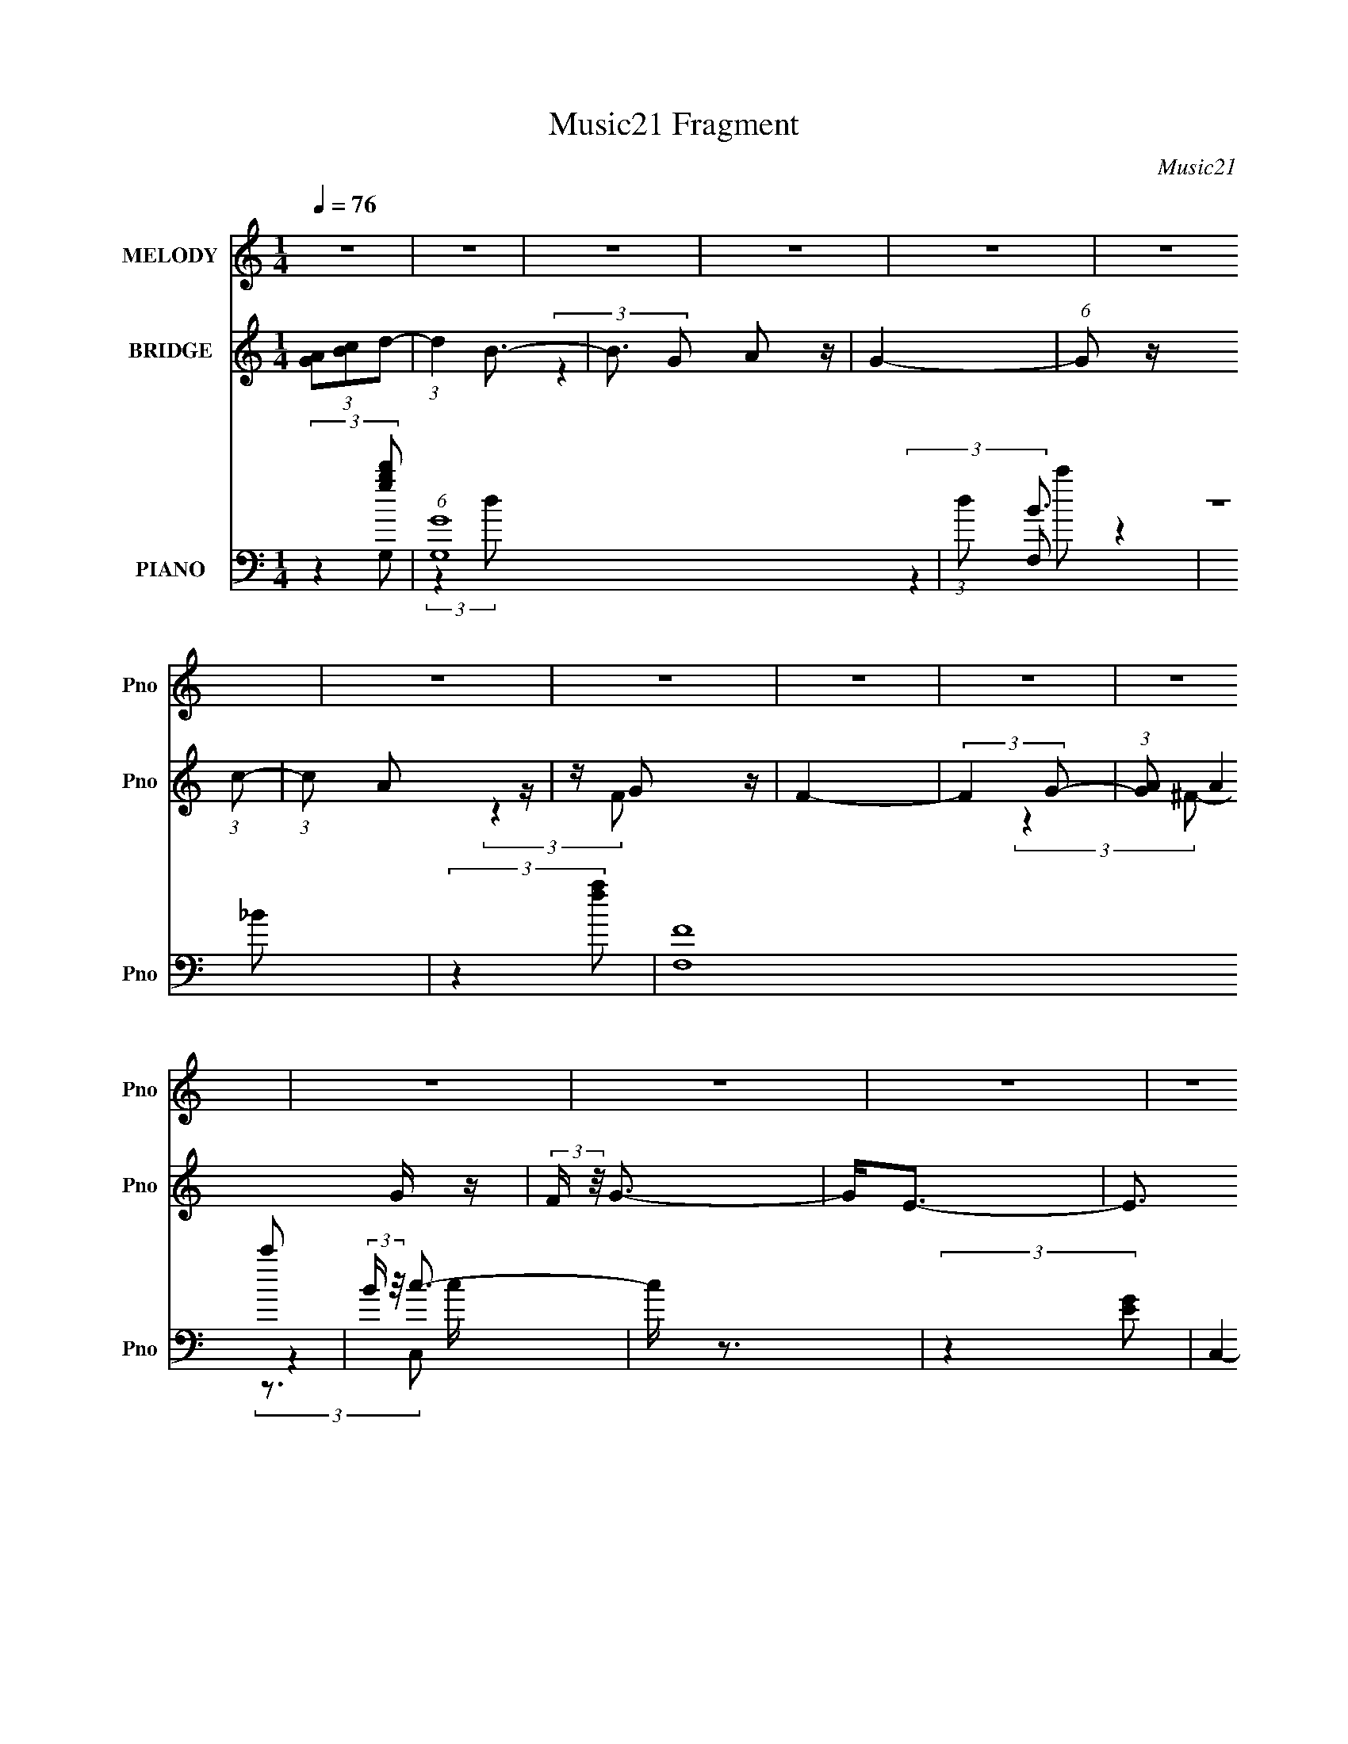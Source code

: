 X:1
T:Music21 Fragment
C:Music21
%%score ( 1 2 3 ) ( 4 5 ) ( 6 7 8 9 )
L:1/4
Q:1/4=76
M:1/4
I:linebreak $
K:C
V:1 treble nm="MELODY" snm="Pno"
L:1/16
V:2 treble 
V:3 treble 
V:4 treble nm="BRIDGE" snm="Pno"
V:5 treble 
V:6 bass nm="PIANO" snm="Pno"
L:1/16
V:7 bass 
L:1/8
V:8 bass 
V:9 bass 
V:1
 z4 | z4 | z4 | z4 | z4 | z4 | z4 | z4 | z4 | z4 | z4 | z4 | z4 | z4 | z4 | z4 | (3:2:2z4 G2- | %17
 (3:2:2G z/ A2 z | z B3- | B4- | BDD z | z GG z | z (3:2:2G4 z/ | (3:2:2E4 z2 | z DD z | z G2 z | %26
 (3:2:1G x/3 D2 z | (3:2:2A4 z2 | z DD z | (3:2:2c z/ B3 | z B2 z | A4- | (3:2:1[AD] D2/3<D2/3D z | %33
 (3:2:1G x/3 (3:2:2A4 z/ | (3:2:1B2 D3- | D2 z2 | z B,B, z | z ^F2 z | (3:2:1E x/3 ^F2 z | %39
 (3:2:2B,4 z2 | z B,B, z | z AG z | z GA z | (3:2:2A4 z2 | z ^FF z | z (3d2 z/ d2 | d z d z | %47
 (3:2:2B z/ A3- | A D2 z | (6:5:2G2 z/ A2- | A(3B2 z/ B2- | (3:2:2B4 z2 | z DD z | z (3G2 z/ G2- | %54
 (3:2:4G2 G2 z/ G2- | (3:2:2G z/ E3 | z DD z | z G2 z | (3G z/ D2 (3:2:2z/ D2- | (3:2:1D2 A3 | %60
 z DD z | z c2 z | c3 z | (3:2:2A4 z2 | DDD z | (3:2:2G2 z A2- | A B2 z | (3:2:2D4 z2 | B,B,B, z | %69
 (3:2:1G2 ^F2 z | z G2 z | (12:11:2B,4 z/ | z B,B, z | z AG z | (3:2:1A x/3 G(3:2:2A2 z | z4 | %76
 z ^FF z | z (3d2 z/ d2 | z dd z | (6:5:2B2 z/ A2- | A ^FF z | (6:5:2d2 z/ B z | z B2 z | %83
 (3:2:2B4 z2 | (3:2:2z4 e2- | (6:5:2e2 z/ B2 | z (3[BA]2 z/ B2- | G3 (3:2:1B z | z DD z | z GG z | %90
 z GG z | z E2 z | z DD z | z (3B2 z/ B2 | B2c z | (3:2:2d z/ A3- | A(3D2 z/ d2- | (6:5:2d2 z/ B2 | %98
 z B2 z | B4 | (3:2:2z4 e2- | (6:5:2e2 z/ B2 | z BA z | (3:2:1B2 G3 | z DD z | (3G2 z2 G2 | %106
 G z G z | (3:2:2G z/ E2 z | z DD z | z (3B2 z/ B2 | B2c z | (3:2:2d z/ A3- | (12:11:2A4 z/ | %113
 (3:2:2z4 B2- | (3:2:1B2 A2 z | (6:5:2B2 z/ G2- | G4- | G3 z | (3:2:2z4 G2- | (3:2:2G z/ A2 z | %120
 z B3- | B4- | BDD z | z (3G2 z/ G2 | G2<E2- | E3 z | z DD z | z G2 z | (3:2:1A x/3 D2 z | %129
 (3:2:2A4 z2 | z DD z | (3:2:2c z/ B3 | z B2 z | (3:2:2A4 z2 | DDD z | (3:2:2G z2 A2 | z B2 z | %137
 D4 | B,B,B, z | (3:2:1F x/3 E2 z | (3:2:2F z/ B,3- | B,3 z | z B,B, z | z (3A2 z/ A2 | AGB z | %145
 (3:2:2A4 z2 | z ^FF z | z (3d2 z/ d2 | d z d z | (3:2:2B z/ A3- | A D2 z | (6:5:2G2 z/ A2- | %152
 A(3B2 z/ B2- | (3:2:2B4 z2 | z DD z | z GG2 | GG2 z | (3:2:2E4 z2 | z DD z | z G2 z | %160
 (3:2:1G x/3 GD z | (3:2:2A4 z2 | z DD z | z B2 z | z c2 z | (3:2:2A4 z2 | DDD z | (3:2:2G2 z A2- | %168
 A B2 z | z4 | B,B,B, z | (3:2:1[G^F]2 ^F5/3 z | (3:2:1G2 B,3- | B,2 z2 | z B,B, z | z (3A2 z/ A2 | %176
 A2(3:2:2A2 z | z A2 z | z ^FF z | z (3d2 z/ d2 | z dd z | (6:5:2B2 z/ A2- | A D2 z | %183
 (6:5:2d2 z/ B z | z B2 z | (3:2:2A z/ B2 z | (3:2:2z4 e2- | (6:5:2e2 z/ B z | z BA z | %189
 (3:2:1B2 G2 z | z D2 z | z GG z | z GG z | z E2 z | z DD z | z BB z | (3:2:1[Be]2 e5/3 z | %197
 (3:2:2e z2 A2- | A(3D2 z/ d2- | (6:5:2d2 z/ B z | z (3[BA]2 z/ B2- | (3:2:2B4 z2 | (3:2:2z4 e2- | %203
 (6:5:2e2 z/ c2- | ccB z | (3:2:2c z/ A3- | A DD z | z (3G2 z/ ^F2 | G z G z | (3:2:2G z/ E2 z | %210
 z [DD][DD] z | z (3_B2 z/ B2 | _B z ^c z | (6:5:2d2 z/ A2- | (6:5:2A4 z | z4 | z4 | %217
 (3:2:2z4 [BB]2 | z A2 z | (12:11:2B4 A2- | (3:2:1A2 G3- | G4- | G z3 | z4 | z4 | z4 | z4 | z4 | %228
 z4 | z4 | z4 | z4 | z4 | z4 | z4 | z4 | (3:2:2z4 G2- | (3:2:2G z/ A2B- | B2<B2 | z4 | %240
 z (3D2 z/ G2- | (3:2:2G z/ G z G- | G2 (3:2:2z G2 | E2 z2 | z2 DD | (3G2 z2 G2- | %246
 (3:2:4G2 G2 z/ D2 | (3:2:1z2 A2 (3:2:1z | z4 | z DDc- | c2<B2- | B2 A2 (3:2:1z | D4- | D x D z | %254
 D (3:2:2G4 z/ | A2 z B- | B (3:2:2z/ D-D2- | (3:2:2D4 z2 | B,B,^F2 | ^F2G2- | G(3^F2 z/ B,2- | %261
 B,4 | (3:2:1z2 B, (3:2:1z A- | (3:2:2A/ z (3:2:2z/ A2(3:2:1G2 | A2 (3:2:2z A2- | (3:2:2A z/ A3- | %266
 A2 z ^F | ^F z d2 | d z2 d | z (3:2:2d4 z/ | (6:5:2B2 A4- | A4- | A4- | A4- | (3:2:2A2 z4 | %275
 z2 B2- | B4- | B2<A2 | G4- | G4- | G4- | G2 z2 |] %282
V:2
 x | x | x | x | x | x | x | x | x | x | x | x | x | x | x | x | x | (3:2:2z B/ | x | x | %20
 (3:2:2z G/ | x | (3:2:2z E/- | x | (3:2:2z G/ | (3:2:2z G/- | (3:2:2z A/- | x | (3:2:2z c/- | x | %30
 (3:2:2z A/- | x | (3:2:2z G/- | (3:2:2z B/- | x13/12 | x | (3:2:2z ^F/ | (3:2:2z E/- | %38
 (3:2:2z B,/- | x | (3:2:2z A/ | (3:2:2z A/ | (3:2:2z A/- | x | (3:2:2z d/ | x | (3:2:2z B/- | x | %48
 (3:2:2z G/- | x | x | x | (3:2:2z G/ | x | x13/12 | x | (3:2:2z G/ | (3:2:2z G/- | x | x13/12 | %60
 (3:2:2z c/ | (3:2:2z B/ | (3:2:2z A/- | x | (3:2:2z G/- | x | (3:2:2z D/- | x | (3:2:2z G/- | %69
 x13/12 | (3:2:2z B,/- | x | (3:2:2z A/ | (3:2:2z A/- | (3:2:2z A/ | x | (3:2:2z d/ | x | %78
 (3:2:2z B/- | x | (3:2:2z d/- | x | z/ A/ | x | x | x | x | x7/6 | (3:2:2z G/ | (3:2:2z G/ | %90
 (3:2:2z G/ | x | (3:2:2z B/ | x | (3:2:2z d/- | x | x | x | (3:2:2z A/ | x | x | x | (3:2:2z B/- | %103
 x13/12 | (3:2:2z G/ | x | (3:2:2z G/- | x | (3:2:2z B/ | x | (3:2:2z d/- | x | x | x | %114
 (3:2:2z B/- x/12 | x | x | x | x | (3:2:2z B/ | x | x | (3:2:2z G/ | x | x | x | (3:2:2z G/ | %127
 (3:2:2z A/- | (3:2:2z A/- | x | (3:2:2z c/- | x | (3:2:2z A/- | x | (3:2:2z G/- | x | %136
 (3:2:2z D/- | x | (3:2:2z ^F/- | (3:2:2z ^F/- | x | x | (3:2:2z A/ | x | (3:2:2z A/- | x | %146
 (3:2:2z d/ | x | (3:2:2z B/- | x | (3:2:2z G/- | x | x | x | (3:2:2z G/ | x | (3:2:2z E/- | x | %158
 (3:2:2z G/ | (3:2:2z G/- | (3:2:2z A/- | x | (3:2:2z c/ | x | (3:2:2z A/- | x | (3:2:2z G/- | x | %168
 (3:2:2z B/ | x | (3:2:2z G/- | (3:2:2z G/- | x13/12 | x | (3:2:2z A/ | x | (3:2:2z A/ | x | %178
 (3:2:2z d/ | x | (3:2:2z B/- | x | (3:2:2z d/- | x | (3:2:2z A/- | x | x | x | (3:2:2z B/- | %189
 x13/12 | (3:2:2z G/ | (3:2:2z G/ | (3:2:2z ^F/ | x | (3:2:2z B/ | (3:2:2z B/- | (3:2:2z _e/- | x | %198
 x | x | x | x | x | x | (3:2:2z c/- | x | (3:2:2z G/ | x | (3:2:2z G/- | x | (3:2:2z _B/ | x | %212
 (3:2:2z d/- | x | x | x | x | x | (3:2:2z B/- | x5/4 | x13/12 | x | x | x | x | x | x | x | x | %229
 x | x | x | x | x | x | x | x | x | x | x | x | x | x | x | x | x | x13/12 | x | x | x | x | %251
 z3/4 D/4- x/6 | x | (3:2:2z D/ | z3/4 A/4- | x | x | x | x | x | x | x | z/ B,/4 z/4 | x | %264
 (3z/ G/ z/ | x | x | x | x | z3/4 B/4- | x13/12 | x | x | x | x | x | x | x | x | x | x | x |] %282
V:3
 x | x | x | x | x | x | x | x | x | x | x | x | x | x | x | x | x | x | x | x | x | x | x | x | %24
 x | x | x | x | x | x | x | x | x | x | x13/12 | x | x | x | x | x | x | x | x | x | x | x | x | %47
 x | x | x | x | x | x | x | x13/12 | x | x | x | x | x13/12 | x | x | x | x | x | x | x | x | x | %69
 x13/12 | x | x | x | x | x | x | x | x | x | x | x | x | (3:2:2z B/- | x | x | x | x | x7/6 | x | %89
 x | x | x | x | x | x | x | x | x | x | x | x | x | x | x13/12 | x | x | x | x | x | x | x | x | %112
 x | x | x13/12 | x | x | x | x | x | x | x | x | x | x | x | x | x | x | x | x | x | x | x | x | %135
 x | x | x | x | x | x | x | x | x | x | x | x | x | x | x | x | x | x | x | x | x | x | x | x | %159
 x | x | x | x | x | x | x | x | x | x | x | x | x | x13/12 | x | x | x | x | x | x | x | x | x | %182
 x | x | x | x | x | x | x | x13/12 | x | x | x | x | x | x | x | x | x | x | x | x | x | x | x | %205
 x | x | x | x | x | x | x | x | x | x | x | x | x | x | x5/4 | x13/12 | x | x | x | x | x | x | %227
 x | x | x | x | x | x | x | x | x | x | x | x | x | x | x | x | x | x | x | x13/12 | x | x | x | %250
 x | x7/6 | x | x | x | x | x | x | x | x | x | x | x | x | x | x | x | x | x | x | x13/12 | x | %272
 x | x | x | x | x | x | x | x | x | x |] %282
V:4
 (3[GA]/[Bc]/d/- | (3:2:1d B3/4- | B3/4 A/ z/4 | G- | (6:5:1G/ z/4 (3:2:1c/- | (3:2:1c/ A/ z/4 | %6
 z/4 G/ z/4 | F- | (3:2:2F G/- | (3:2:1[GA]/ A/6G/4 z/4 | (3:2:2F/4 z/8 G3/4- | G/<E/- | %12
 E3/4 (3:2:1_E/- | (3:2:2E F/- | (3:2:2F G/- | (12:11:2G c/- | (3:2:2c B/- | B- | B- | %19
 (3:2:2B/4 z/ z/ | z | z | z | z | z | z | z | z | z | z | z | z | z | z | z | z | (3:2:2z G/- | %37
 (3:2:1G/ ^F/ z/4 | (3:2:1[E^F]/ ^F5/12 z/4 | D- | (6:5:2D/ z | z | z | z | z | z | z | z | z | z | %50
 z | z | z | z | z | z | z | z | z | z | z | z | (3:2:2z c/- | (3:2:1c/ B/ z/4 | %64
 (3:2:1[Gc]/ c5/12 z/4 | B- | (3:2:2B z/ | z | z | (3:2:2z g/- | (3:2:1g/ ^f/ z/4 | (3:2:2d B/- | %72
 (3:2:2B A/- | A- | (6:5:2A/ z | z | z | z | z | z | (3:2:2z g/- | g- | (3:2:2g/4 z/8 ^f3/4- | %83
 (12:7:2f z/8 (3:2:1g/- | (6:5:1g/ z/4 (3:2:1g/- | g- | (3:2:2g/4 z/8 ^f3/4- | f/4 (6:5:2z/ g/- | %88
 (6:5:1g/ z/4 (3:2:1g/- | (3:2:2g z/ | z/4 ^f3/4- | (12:7:2f z/8 (3:2:1e/- | (3:2:2e _e/- | e | %94
 z/4 e3/4- | e/4 (6:5:2z/ ^f/- | (3:2:2f g/- | g- | (3:2:2g/4 z/8 ^f3/4- | (12:7:2f z/8 (3:2:1g/- | %100
 (3:2:2g g/- | g- | (3:2:2g/4 z/8 ^f3/4- | f3/4 (3:2:1g/- | (3:2:2g g/- | g- | %106
 (3:2:2g/4 z/8 ^f3/4- | (12:7:2f z/8 (3:2:1e/- | (3:2:2e _e/- | e- | (3:2:2e/4 z/ (3:2:2z/4 d/- | %111
 d- | d- | d- | (3:2:2d z/ | z | z | z | z | z | z | z | z | z | z | z | z | z | z | z | %130
 (3:2:2z c''/- | (3:2:2c''/4 z/8 b'3/4- | b'/4a'/ z/4 | (12:11:2d' z/8 | z | z | z | z | %138
 (3:2:2z g'/- | (3:2:1g'/ ^f'3/4- | f'/4e'/ z/4 | d'- | (6:5:2d'/ z | z | z | z | z | z | z | z | %150
 z | z | z | z | z | z | z | z | z | z | z | z | z | z | z | z | z | z | z | z | (3:2:2z g'/- | %171
 (3:2:2g'/4 z/8 ^f'/ z/4 | (3:2:1e'/ b3/4 | z | z | z | z | z | z | z | z | z | (3:2:2z g/- | g- | %184
 (3:2:2g/4 z/8 ^f3/4- | (12:7:2f z/8 (3:2:1g/- | (6:5:1g/ z/4 (3:2:1g/- | g- | %188
 (3:2:2g/4 z/8 ^f3/4- | f/4 (6:5:2z/ g/- | (6:5:1g/ z/4 (3:2:1g/- | (3:2:2g z/ | z/4 ^f3/4- | %193
 (12:7:2f z/8 (3:2:1e/- | (3:2:2e _e/- | e | z/4 e3/4- | e/4 (6:5:2z/ ^f/- | (3:2:2f g/- | g- | %200
 (3:2:2g/4 z/8 ^f3/4- | (12:7:2f z/8 (3:2:1g/- | (3:2:2g g/- | g- | g- | (3:2:2g a/- | %206
 (3:2:2a g/- | g- | g- | g- | (6:5:1g/ z/4 (3:2:1_b/- | b- | (3:2:2b a/- | a- | (3:2:2a [A,E]/- | %215
 (3:2:1[A,E] e- | (12:11:1[eA,B,] x/12 | B,/<A,/- | A,/ (3:2:2z/4 g/- | g- | %220
 (3:2:2g/4 z/ (3:2:2z/4 g/ | ^f/4g/4a/4 z/4 | ^f/4e/4d/4 z/4 | c' | z/4 b/ z/4 | a- | %226
 (3:2:2a/4 z/ (3:2:2z/4 ^f/- | f- | (3:2:2f b/- | b- | b- | b- | (3:2:2b/ z |] %233
V:5
 x | x17/12 | (3:2:2z G/- x/ | x | x | x13/12 | (3:2:2z F/- | x | x | (3:2:2z ^F/- | x | x | %12
 x13/12 | x | x | x5/4 | x | x | x | x | x | x | x | x | x | x | x | x | x | x | x | x | x | x | %34
 x | x | x | (3:2:2z E/- x/12 | (3:2:2z D/- | x | x | x | x | x | x | x | x | x | x | x | x | x | %52
 x | x | x | x | x | x | x | x | x | x | x | (3:2:2z G/- x/12 | (3:2:2z B/- | x | x | x | x | x | %70
 (3:2:2z d/- x/12 | x | x | x | x | x | x | x | x | x | x | x | x | x | x | x | x | x | x | x | x | %91
 x | x | x | x | x | x | x | x | x | x | x | x | x13/12 | x | x | x | x | x | x | x | x | x | x | %114
 x | x | x | x | x | x | x | x | x | x | x | x | x | x | x | x | x | x | (3:2:2z d'/- | x | x | x | %136
 x | x | x | x13/12 | (3:2:2z d'/- | x | x | x | x | x | x | x | x | x | x | x | x | x | x | x | %156
 x | x | x | x | x | x | x | x | x | x | x | x | x | x | x | (3:2:2z e'/- | x13/12 | x | x | x | %176
 x | x | x | x | x | x | x | x | x | x | x | x | x | x | x | x | x | x | x | x | x | x | x | x | %200
 x | x | x | x | x | x | x | x | x | x | x | x | x | x | (3:2:2z e/- | x5/3 | (3:2:2z C/ | x | x | %219
 x | x | (3:2:2z g/ | (3:2:2z c'/- | x | (3:2:2z a/- | x | x | x | x | x | x | x | x |] %233
V:6
 (3:2:2z4 [gbd']2 | (6:5:1[G,G]16 | (3:2:1d2 B3 | z4 | (3:2:2z4 [fa]2 | (6:5:2[F,F]16 c'2 | %6
 (3:2:2B z/ c3- | c z3 | (3:2:2z4 [EG]2 | C,4- c4- (3:2:1^F2- | C,4- (3:2:2c/ F2 G3- | %11
 C,4- (12:7:1G4 E3 | (6:5:1C,2 z (3:2:1[C,G,]2- | (6:5:1[C,G,C-_E-]16 | [CE]4- G4- | [CE]4- G4- | %16
 (3[CE]2 G4 z/ (3:2:2G,,- G,,- | [G,,D,-]12 | [D,B,]8 (12:11:1G,4 | D2 G4- | G (6:5:2z2 C,,2- | %21
 (48:35:1[C,,A,]16 | B,4- | (3:2:2B, z2 z2 | (3:2:2z4 G,,2- | G,,4- A,2 | %26
 (3:2:1[G,,D,]2 [D,B,]5/3 (3:2:1B,3/2 | [D,,A,,-]4 (6:5:1A,2 | A,, (3[D,A,] [A,DF]3 [DF] | %29
 (12:11:1[A,,E,]4 (3:2:1z/ | (3:2:1[CEA,-]4 A,4/3- | [A,A,,-]2 [A,,-D,,]2 (24:17:1D,,88/17 | %32
 [A,,D,]2 (3[DD][DF] F3 | (6:5:1[G,,G,]16 | (3:2:1B,4 G,3 | z4 | (3:2:2z4 B,,2- | B,,4- B,3 | %38
 B,,4- (3:2:1D4 ^F3 | B,,4- | (3B,,2 z2 A,,2- | (24:19:1[A,,A,]16 | (3:2:1[CA,]2 A,8/3 | %43
 (3:2:2A z2 z2 | (3:2:2z4 D,2- | D,4- A,3 | (24:23:2[D,A,]8 D2 | F z3 | z D,2 z | (24:19:1[G,D]16 | %50
 (3:2:1[GD]4 D/3 z | (3:2:2B4 z2 | (3:2:2z4 C,2- | C,4- G,3 | (24:13:2[C,G,]16 C4 | (3:2:2E4 z2 | %56
 (3:2:2z4 [G,,G,,]2- | [G,,G,,]4- G,3 | (6:5:2[G,,G,,]2 B,2 (3:2:4G,2 z/ D,- D,- | (3:2:1[D,A,]8 | %60
 (6:5:2D2 A,2 (3:2:2z/ A,,- (3:2:1A,,- | (12:7:1[A,,A,]8 | (3:2:1[CA,]4 A,/3 z | (3:2:1[D,A,]8 | %64
 (6:5:2D2 A,2 (3:2:2z/ G,,- (3:2:1G,,- | (6:5:1[G,,G,]16 | (3:2:1[DG,]2 G,5/3 z | (6:5:2B,2 z4 | %68
 (3:2:2z4 E,2- | E,4- (3:2:1B,4 | (12:7:2[E,B,]16 E2 | (3:2:1[GB,]2 (3:2:2B,7/2 z/ | %72
 (3:2:4B2 B,2 z/ A,,2- | (6:5:1[A,,A,]16 | (6:5:1[CA,]2 A,7/3 | (3:2:1[EA,]4 (3:2:2A,3/2 z/ | %76
 (3:2:4A2 A,2 z/ [D,A,D^FA]2 | z (3[D,A,D^FA]2 z/ [D,A,DFA]2 | z (3[D,A,D^FA]2 z/ [D,A,DFA]2 | %79
 z (3[D,A,D^FA]2 z/ [D,A,DFA]2 | z (3[D,A,D^FA]2 z/ G,,2- | G,,4- (3G,4 [B,DG]2 [B,DG]2 | %82
 [G,,B,DGG,-]8 | G, [B,DG](3:2:2G,2 z | (3:2:1[B,DGG,^F,,^F,]2(3[^F,,^F,]3/2 z/ E,,2- | %85
 (3:2:1[E,,B,EGE,-]16 | E, [B,EG]E,2- | E, [B,EG]E,2 | (3:2:1[B,EGE,,D,E,]2[D,E,]2/3D,, z | %89
 (48:41:2[C,,G,CEGC,-]16 C,2 | C, [G,CEG]C,2- | C, [G,CEG](3:2:2C,2 z | (6:5:1[EC,]2 x/3 C, z | %93
 (3:2:2[B,,,B,^FBB,,-]16 B,,2 | (3:2:2B,, [FC_Ec]2(3:2:2B,,2 z | z [_E^FB]B,,2 | %96
 z (3[B,,,B,,^F]2 z/ G,,2- | (24:19:2[G,,B,DGG,-]16 G, | G, [B,DG]G,2 | %99
 (3:2:1[B,DGBG,]2 (3G,3/2 z/ G,2 | [B,DG]2G,, z | (3:2:1[E,,B,EGE,-]16 | E, [B,EG]E,2- | %103
 E, [B,EG]E,2 | (3:2:1[B,EGE,,E,D,,D,]2[D,,D,]2/3[D,,D,] z | [C,,G,CEGC,-]12 | C, [G,CEG]C,2 | %107
 (3:2:1[A,A] x/3 C,(3:2:2C,2 z | (3:2:1[G,CEGC,] C,4/3C,, z | (12:7:1[B,,,B,_E^FBB,,]8 | %110
 B,,2B,,, z | D,,4- (6:5:2D,2 [DFAd] [D^FAd]2 | (3:2:1[D,,D,] D,4/3D,, z | (12:7:2[D,,D,D,d]8 f | %114
 (6:5:2D,2 [D,,^F]2 (3:2:2z/ [G,,G,]- (3:2:1[G,,G,]- | [G,,G,]4- | (3:2:2[G,,G,] z2 z2 | %117
 (3:2:2z4 G,,2- | (6:5:1G,,2 z (3:2:1G,,2- | G,,4- G,3 | (12:7:2[G,,G,]16 B,2 | %121
 (3:2:1[DG,]2 G,5/3 z | (3:2:1[GG,]4 G,/3 z | (24:19:1[C,G,]16 | (3:2:1[CG,]2 G,5/3 z | %125
 (3:2:1[EG,]4 G,/3 z | (3G4 G,2 G,,2- | (3:2:1[G,,G,]8 | (3:2:1[B,G,]4 G,/3 z | (12:7:1[D,A,]8 | %130
 (3:2:1[DA,]4 A,/3 z | (12:7:1[A,,A,]8 | (3:2:1[CA,]2 A,5/3 z | (6:5:1[D,A,]8 | %134
 (3:2:1[DA,]4 A,/3 z | (24:19:1[G,,G,]16 | (3:2:1[B,G,]2 (3:2:2G,7/2 z/ | %137
 (3:2:1[DG,]2 (3:2:2G,7/2 z/ | (6:5:1[GG,]2 G,4/3 z | (48:41:1[B,,B,]16 | %140
 (3:2:1[DB,]4 (3:2:2B,3/2 z/ | (3:2:1[FB,]4 B,/3 z | (3:2:1[BB,]2 B,5/3 z | (24:19:1[A,,A,]16 | %144
 (3:2:1[CA,]4 A,4/3 | (3:2:1[EA,]4 A,/3 z | (3:2:1[AA,]4 A,/3 z | (24:19:1[D,A,]16 | %148
 (3:2:1[DA,]4 (3:2:2A,3/2 z/ | (3:2:1[FA,]4 A,/3 z | (3:2:1[AA,]2 A,5/3 z | (24:19:1[G,,G,]16 | %152
 (6:5:1[B,G,]2 G,7/3 | (3:2:1[DG,]4 G,/3 z | (3:2:1[GG,]4 G,/3 z | (6:5:1[C,C-]16 | %156
 (3:2:2C [EC]4 C2/3 | (3:2:1[GC]4 C/3 z | (6:5:1[cC]2 C4/3 z | (24:17:1[G,,G,]8 | %160
 (3:2:1[B,G,]4 G,/3 z | (3:2:1[D,,D,]8 | (3:2:1[A,D,]4 D,/3 z | (12:7:1[A,,,A,,]8 | %164
 (3:2:1[CA,,]2 A,,5/3 z | (3:2:1[D,,D,]8 | (3:2:1[A,D,]2 D,5/3 z | (48:41:1[G,,G,]16 | %168
 (3:2:1B, x/3 G,2 z | (3:2:1[DG,]2 G,5/3 z | (3:2:1[GG,]2 G,5/3 z | (6:5:1[E,,E,]16 | %172
 (3:2:1[G,E,]2 E,8/3 | (3:2:1[B,E,]2 E,5/3 z | (3:2:1[EE,]2 E,5/3 z | (24:19:1[A,,A,]16 | %176
 (3:2:1[CA,]2 A,5/3 z | (3:2:1E x/3 A,2 z | (3:2:4A2 A,2 z/ [D,A,D^FA]2 | %179
 z (3[D,A,D^FA]2 z/ [D,A,DFA]2 | z (3[D,A,D^FA]2 z/ [D,A,DFA]2 | z (3[D,A,D^FA]2 z/ [D,A,DFA]2 | %182
 z (3[D,A,D^FA]2 z/ G,,2- | G,,4- (3G,4 [B,DG]2 [B,DG]2 | [G,,B,DGG,-]8 | G, [B,DG](3:2:2G,2 z | %186
 (3:2:1[B,DGG,^F,,^F,]2(3[^F,,^F,]3/2 z/ E,,2- | (3:2:1[E,,B,EGE,-]16 | E, [B,EG]E,2- | %189
 E, [B,EG]E,2 | (3:2:1[B,EGE,,D,]2D,2/3D,, z | (48:41:2[C,,G,CEGC,-]16 C,2 | C, [G,CEG]C,2- | %193
 C, [G,CEG](3:2:2C,2 z | (6:5:1[EC,]2 x/3 C, z | (3:2:2[B,,,B,^FBB,,-]16 B,,2 | %196
 (3:2:1B,, x/3 [Ee](3:2:2B,,2 z | z [_E^FB]B,,2 | z (3[B,,,B,,^F]2 z/ [G,,G,]2- | %199
 [G,,G,]4 (3:2:2[B,DG]2 [B,DG]2 | z [B,DG]G,2- | (6:5:1G,4 G,,4- (3:2:2[B,DG]2 [B,DG]2 | %202
 (3:2:1[G,,B,DG]2 [B,DG]2/3G, z | [F,,F,]4- (3:2:2[A,CF]2 [A,CF]2 | %204
 (3:2:1[F,,F,A,CF]2 [A,CF]4/3<F,,4/3- | F,,4- (12:11:2F,4 [A,CF]2 (3:2:1[A,CF]2 | [F,,F,]2C, z | %207
 [C,,C,]4- (3:2:2[G,CEG]2 [G,CEG]2 | (3:2:1[C,,C,] x/3 [G,CEG]E, z | %209
 C,,4- (3C,4 [G,CEG]2 [G,CEG]2 | (3:2:1[C,,C,] C,4/3C,, z | [E,,E,]4- (3:2:2[G,_B,_EG]2 [G,B,EG]2 | %212
 (3:2:1[E,,E,] x/3 [G,_B,_EG]_E, z | F,,4 (3F,4 [A,CF]2 [A,CF]2 | F,2F,, z | %215
 [A,,,A,,]4- (3:2:2[A,CEA]2 [A,CEA]2 | (3:2:1[A,,,A,,A,CEA]2 [A,CEA]4/3<A,,4/3- | %217
 (6:5:1A,,4 A,,,4 (3:2:2[A,CEA]2 [A,CEA]2 | A,,2A,,, z | [E,,E,]4- (3:2:2[G,B,EG]2 [G,B,EG]2 | %220
 (3:2:1[E,,E,] x/3 [G,B,EG]E,2- | (6:5:1E,4 E,,4 (3:2:2[G,B,EG]2 [G,B,EG]2 | E,2E,, z | %223
 [C,,C,]4 (3:2:2[G,CEG]2 [G,CEG]2 | z (3[B,,^F,B,D^F]2 z/ [A,,E,A,CE]2- | [A,,E,A,CE]4- | %226
 (3:2:2[A,,E,A,CE] z2 (3:2:2z [_Ec^F^F,,,A^F,,]2- | (12:11:2[EcFF,,,AF,,]4 z/ | %228
 (3:2:2z4 [B,,,B,,^F,B,_E]2- | [B,,,B,,F,B,E]4- | [B,,,B,,F,B,E]4- | [B,,,B,,F,B,E]4- | %232
 (6:5:2[B,,,B,,F,B,E]2 z4 | z4 | z4 | z4 | (3:2:2z4 G,,2- | G,,4- G,3- | G,,4- G,4- [B,DG]4- | %239
 G,,4 G,4 [B,DG]4- | [B,DG] z2 C,,- | [C,,C,]8- C,,3 | C,4- [CE,G,]4- | %243
 (12:11:1C,4 [CE,G,]3 (3:2:1z/ | z4 | G,,4- | G,,4 (12:11:1G,4 [GDB,]3 | (3:2:2z2 D,,4- | %248
 D,4- D,,4- | D, (3:2:1D,,/ [F,DA,] z2 A,,,- | [A,,,A,,-]7 | A,,3 [E,A,C,]3 D,,- | D,,4- D,2- | %253
 [^F,DA,]3 D,,2 (6:5:2D,4 z | z G,,3- | G,,4- G,4- (3:2:1[DB,G]4- | G,,4- G,4- [DB,G]4- | %257
 G,,4 G,4 [DB,G]4- | (3:2:2[DB,G]/ z (3:2:2z/ E,,4- | (12:7:1[E,,E,-]16 | E,4- [EG,B,]4- B,,,2- | %261
 (3:2:1[E,B,,-]4 [B,,-EG,B,]4/3 (6:5:1[EG,B,]12/5 B,,,7 | (3B,,4 [F,D,]4 z/ A,,,- | %263
 [A,,,A,,]16- A,,, | A,,4- [A,C,E,]4- | A,,4- [A,C,E,]4- | A,,4- [A,C,E,]4- | %267
 (3:2:1A,,2 [A,C,E,] (3:2:2z D,,2- (3:2:1D,,- | [D,,D,]32- D,,4 | D,4- [F,DA,]4- | D,4- [F,DA,]4- | %271
 D,4- [F,DA,]4- | D,4- [F,DA,]4- | D,4- [F,DA,]4- | D,4- [F,DA,]4- | D,4- [F,DA,]4- | %276
 D,4 [F,DA,]4 | z4 | z4 | z4 | z4 | z4 | G,,4- | [G,,B,-]2 [B,-G,]2 G, | [B,G]3 (3:2:1[GD] D7/3 | %285
 B4- d3- | g4- B4- d4- | g4- B4- d4- | g4- B4- d4- | g4 (12:11:1B4 d3 |] %290
V:7
 (3:2:2z2 G,- | (3:2:2z2 d- x14/3 | x13/6 | x2 | (3:2:2z2 F,- | (3:2:2z2 _B- x11/2 | x2 | x2 | %8
 (3:2:2z2 C,- | x14/3 | x13/3 | x14/3 | x2 | z/ G3/2- x14/3 | x4 | x4 | x8/3 | (3:2:2z2 G,- x4 | %18
 z/ D3/2- x23/6 | x3 | x2 | (3:2:2z2 B,- x23/6 | x2 | x2 | x2 | (3:2:2z2 B,- x | (3:2:2z2 D,,- | %27
 (3:2:2z2 D,- x5/6 | (3:2:2z2 A,,- x/6 | (3:2:2z2 [CE]- | (3:2:2z2 D,,- | (3:2:2z2 D- x11/6 | %32
 z/ A, z/ x2/3 | (3:2:2z2 B,- x14/3 | x17/6 | x2 | x2 | (3:2:2z2 D- x3/2 | x29/6 | x2 | x2 | %41
 (3:2:2z2 C- x13/3 | (3:2:2z2 A- | x2 | x2 | (3:2:2z2 D- x3/2 | z ^F- x8/3 | x2 | (3:2:2z2 G,- | %49
 (3:2:2z2 G- x13/3 | (3:2:2z2 B- | x2 | x2 | (3:2:2z2 C- x3/2 | (3:2:2z2 E- x11/3 | x2 | x2 | %57
 (3:2:2z2 B,- x3/2 | x19/6 | (3:2:2z2 D- x2/3 | x7/3 | (3:2:2z2 C- x/3 | (3:2:2z2 D,- | %63
 (3:2:2z2 D- x2/3 | x7/3 | (3:2:2z2 D- x14/3 | (3:2:2z2 B,- | x2 | x2 | (3:2:2z2 E- x4/3 | %70
 (3:2:2z2 G- x10/3 | (3:2:2z2 B- | x13/6 | (3:2:2z2 C- x14/3 | (3:2:2z2 E- | (3:2:2z2 A- | x13/6 | %77
 x2 | x2 | x2 | (3:2:2z2 G,- | x14/3 | (3:2:2z2 [B,DG] x2 | (3:2:2z2 [B,DG]- | (3:2:2z2 [E,G] | %85
 (3:2:2z2 [B,EG] x10/3 | (3:2:2z2 [B,EG] | (3:2:2z2 [B,EG]- | (3:2:2z2 C,,- | %89
 (3:2:2z2 [G,CEG] x11/2 | (3:2:2z2 [G,CEG] | (3:2:2z2 [G,CG] | z/ [A,CA]/ (3:2:2z/ B,,,- | %93
 (3:2:2z2 [B,_EB] x4 | (3:2:2z2 [B,_E^FB] | (3:2:2z2 [_E^FB] | (3:2:2z2 G,- | %97
 (3:2:2z2 [B,DG] x14/3 | (3:2:2z2 [B,DGB]- | z (3:2:2[B,DA] z/ | z/ G,/ (3:2:2z/ E,,- | %101
 (3:2:2z2 [B,EG] x10/3 | (3:2:2z2 [B,EG] | (3:2:2z2 [B,EG]- | (3:2:2z2 C,,- | (3:2:2z2 [G,CEG] x4 | %106
 (3:2:2z2 [A,A]- | (3:2:2z2 [G,CEG]- | z/ C,,/ (3:2:2z/ B,,,- | (3:2:2z2 [B,_E^FB] x/3 | %110
 z/ [B,_E^FB]/ (3:2:2z/ D,,- | x25/6 | z/ (3[D^FAd] z/4 D,,- | (3:2:2z2 D,- x2/3 | x7/3 | x2 | x2 | %117
 x2 | x2 | (3:2:2z2 B,- x3/2 | (3:2:2z2 D- x10/3 | (3:2:2z2 G- | (3:2:2z2 C,- | (3:2:2z2 C- x13/3 | %124
 (3:2:2z2 E- | (3:2:2z2 G- | x8/3 | (3:2:2z2 B,- x2/3 | (3:2:2z2 D,- | (3:2:2z2 D- x/3 | %130
 (3:2:2z2 A,,- | (3:2:2z2 C- x/3 | (3:2:2z2 D,- | (3:2:2z2 D- x4/3 | (3:2:2z2 G,,- | %135
 (3:2:2z2 B,- x13/3 | (3:2:2z2 D- | (3:2:2z2 G- | (3:2:2z2 B,,- | (3:2:2z2 D- x29/6 | %140
 (3:2:2z2 ^F- | (3:2:2z2 B- | (3:2:2z2 A,,- | (3:2:2z2 C- x13/3 | (3:2:2z2 E- | (3:2:2z2 A- | %146
 (3:2:2z2 D,- | (3:2:2z2 D- x13/3 | (3:2:2z2 ^F- | (3:2:2z2 A- | (3:2:2z2 G,,- | %151
 (3:2:2z2 B,- x13/3 | (3:2:2z2 D- | (3:2:2z2 G- | (3:2:2z2 C,- | (3:2:2z2 E- x14/3 | (3:2:2z2 G- | %157
 (3:2:2z2 c- | (3:2:2z2 G,,- | (3:2:2z2 B,- x5/6 | (3:2:2z2 D,,- | (3:2:2z2 A,- x2/3 | %162
 (3:2:2z2 A,,,- | (3:2:2z2 C- x/3 | (3:2:2z2 D,,- | (3:2:2z2 A,- x2/3 | (3:2:2z2 G,,- | %167
 (3:2:2z2 B,- x29/6 | (3:2:2z2 D- | (3:2:2z2 G- | (3:2:2z2 E,,- | (3:2:2z2 G,- x14/3 | %172
 (3:2:2z2 B,- | (3:2:2z2 E- | (3:2:2z2 A,,- | (3:2:2z2 C- x13/3 | (3:2:2z2 E- | (3:2:2z2 A- | %178
 x13/6 | x2 | x2 | x2 | (3:2:2z2 G,- | x14/3 | (3:2:2z2 [B,DG] x2 | (3:2:2z2 [B,DG]- | %186
 (3:2:2z2 [E,G] | (3:2:2z2 [B,EG] x10/3 | (3:2:2z2 [B,EG] | (3:2:2z2 [B,EG]- | (3:2:2z2 C,,- | %191
 (3:2:2z2 [G,CEG] x11/2 | (3:2:2z2 [G,CEG] | (3:2:2z2 [G,CG] | z/ [A,CA]/ (3:2:2z/ B,,,- | %195
 (3:2:2z2 [B,_E^FB] x4 | (3:2:2z2 [B,_E^FB] | (3:2:2z2 [_E^FB] | (3:2:2z2 [B,DG] | x10/3 | %200
 (3:2:2z2 G,,- | x5 | (3:2:2z2 [F,,F,]- | x10/3 | (3:2:2z2 F,- | x31/6 | %206
 z/ [A,CF]/ (3:2:2z/ [C,,C,]- | x10/3 | (3:2:2z2 C,,- | x14/3 | z/ [G,CEG]/ (3:2:2z/ [_E,,_E,]- | %211
 x10/3 | (3:2:2z2 F,,- | x14/3 | z/ [A,CF]/ (3:2:2z/ [A,,,A,,]- | x10/3 | (3:2:2z2 A,,,- | x5 | %218
 z/ [A,CEA]/ (3:2:2z/ [E,,E,]- | x10/3 | (3:2:2z2 E,,- | x5 | z/ [G,B,EG]/ (3:2:2z/ [C,,C,]- | %223
 x10/3 | x2 | x2 | x2 | x2 | x2 | x2 | x2 | x2 | x2 | x2 | x2 | x2 | x2 | z3/2 [B,DG]/- x3/2 | x6 | %239
 x6 | x2 | z3/2 [CE,G,]/- x7/2 | x4 | x7/2 | x2 | (3:2:2z2 G,- | x16/3 | x2 | z [^F,DA,]- x2 | %249
 x8/3 | z3/2 [E,A,C,]/- x3/2 | x7/2 | x3 | x9/2 | z3/2 G,/- | x16/3 | x6 | x6 | x2 | %259
 z [EG,B,]- x8/3 | x5 | (3:2:2z2 B, x9/2 | x10/3 | z3/2 [A,C,E,]/- x13/2 | x4 | x4 | x4 | x5/2 | %268
 (3:2:2z2 [^F,DA,]- x16 | x4 | x4 | x4 | x4 | x4 | x4 | x4 | x4 | x2 | x2 | x2 | x2 | x2 | %282
 z3/2 G,/- | z3/2 D/- x/ | (3:2:2z2 B- x | x7/2 | x6 | x6 | x6 | x16/3 |] %290
V:8
 x | x10/3 | x13/12 | x | (3:2:2z c'/- | x15/4 | x | x | z3/4 c/4- | x7/3 | x13/6 | x7/3 | x | %13
 x10/3 | x2 | x2 | x4/3 | x3 | z/4 G3/4- x23/12 | x3/2 | x | x35/12 | x | x | x | x3/2 | %26
 (3:2:2z A,/- | (3:2:2z [D^F]/- x5/12 | x13/12 | x | x | (3:2:2z ^F/- x11/12 | (3:2:2z G,,/- x/3 | %33
 x10/3 | x17/12 | x | x | x7/4 | x29/12 | x | x | x19/6 | x | x | x | x7/4 | x7/3 | x | x | x19/6 | %50
 x | x | x | x7/4 | x17/6 | x | x | x7/4 | x19/12 | x4/3 | x7/6 | x7/6 | x | x4/3 | x7/6 | x10/3 | %66
 x | x | x | x5/3 | x8/3 | x | x13/12 | x10/3 | x | x | x13/12 | x | x | x | (3:2:2z [B,DG]/ | %81
 x7/3 | x2 | x | (3:2:2z [B,EG]/ | x8/3 | x | x | (3:2:2z C,/- | x15/4 | x | (3:2:2z E/- | %92
 (3:2:2z B,,/- | (3:2:2z ^F/- x2 | x | x | (3:2:2z [B,G]/ | x10/3 | x | x | (3:2:2z [E,B,DG]/ | %101
 x8/3 | x | x | (3:2:2z [C,G]/ | x3 | x | x | (3:2:2z [B,,B,_E^FB]/ | x7/6 | (3:2:2z D,/- | %111
 x25/12 | (3:2:2z D,/ | (3:2:2z A/ x/3 | x7/6 | x | x | x | x | x7/4 | x8/3 | x | x | x19/6 | x | %125
 x | x4/3 | x4/3 | x | x7/6 | x | x7/6 | x | x5/3 | x | x19/6 | x | x | x | x41/12 | x | x | x | %143
 x19/6 | x | x | x | x19/6 | x | x | x | x19/6 | x | x | x | x10/3 | x | x | x | x17/12 | x | %161
 x4/3 | x | x7/6 | x | x4/3 | x | x41/12 | x | x | x | x10/3 | x | x | x | x19/6 | x | x | x13/12 | %179
 x | x | x | (3:2:2z [B,DG]/ | x7/3 | x2 | x | (3:2:2z [B,EG]/ | x8/3 | x | x | (3:2:2z C,/- | %191
 x15/4 | x | (3:2:2z E/- | (3:2:2z B,,/- | x3 | x | x | x | x5/3 | (3:2:2z [B,DG]/ | x5/2 | %202
 (3:2:2z [A,CF]/ | x5/3 | (3:2:2z [A,CF]/ | x31/12 | (3:2:2z [G,CE]/ | x5/3 | (3:2:2z C,/- | x7/3 | %210
 (3:2:2z [G,_B,_EG]/ | x5/3 | (3:2:2z F,/- | x7/3 | (3:2:2z [A,CEA]/ | x5/3 | (3:2:2z [A,CEA]/ | %217
 x5/2 | (3:2:2z [G,B,EG]/ | x5/3 | (3:2:2z [G,B,EG]/ | x5/2 | (3:2:2z [G,CEG]/ | x5/3 | x | x | x | %227
 x | x | x | x | x | x | x | x | x | x | x7/4 | x3 | x3 | x | x11/4 | x2 | x7/4 | x | x | x8/3 | %247
 x | x2 | x4/3 | x7/4 | x7/4 | x3/2 | x9/4 | x | x8/3 | x3 | x3 | x | x7/3 | x5/2 | %261
 (3:2:2z [^F,D,]/- x9/4 | x5/3 | x17/4 | x2 | x2 | x2 | x5/4 | x9 | x2 | x2 | x2 | x2 | x2 | x2 | %275
 x2 | x2 | x | x | x | x | x | x | x5/4 | x3/2 | x7/4 | x3 | x3 | x3 | x8/3 |] %290
V:9
 x | x10/3 | x13/12 | x | x | x15/4 | x | x | x | x7/3 | x13/6 | x7/3 | x | x10/3 | x2 | x2 | %16
 x4/3 | x3 | x35/12 | x3/2 | x | x35/12 | x | x | x | x3/2 | x | x17/12 | x13/12 | x | x | x23/12 | %32
 x4/3 | x10/3 | x17/12 | x | x | x7/4 | x29/12 | x | x | x19/6 | x | x | x | x7/4 | x7/3 | x | x | %49
 x19/6 | x | x | x | x7/4 | x17/6 | x | x | x7/4 | x19/12 | x4/3 | x7/6 | x7/6 | x | x4/3 | x7/6 | %65
 x10/3 | x | x | x | x5/3 | x8/3 | x | x13/12 | x10/3 | x | x | x13/12 | x | x | x | x | x7/3 | %82
 x2 | x | x | x8/3 | x | x | (3:2:2z C/ | x15/4 | x | x | x | x3 | x | x | x | x10/3 | x | x | x | %101
 x8/3 | x | x | (3:2:2z [G,CEG]/ | x3 | x | x | x | x7/6 | (3:2:2z [D^FAd]/- | x25/12 | %112
 (3:2:2z ^f/- | x4/3 | x7/6 | x | x | x | x | x7/4 | x8/3 | x | x | x19/6 | x | x | x4/3 | x4/3 | %128
 x | x7/6 | x | x7/6 | x | x5/3 | x | x19/6 | x | x | x | x41/12 | x | x | x | x19/6 | x | x | x | %147
 x19/6 | x | x | x | x19/6 | x | x | x | x10/3 | x | x | x | x17/12 | x | x4/3 | x | x7/6 | x | %165
 x4/3 | x | x41/12 | x | x | x | x10/3 | x | x | x | x19/6 | x | x | x13/12 | x | x | x | x | %183
 x7/3 | x2 | x | x | x8/3 | x | x | (3:2:2z C/ | x15/4 | x | x | x | x3 | x | x | x | x5/3 | x | %201
 x5/2 | x | x5/3 | x | x31/12 | x | x5/3 | (3:2:2z [G,CEG]/ | x7/3 | x | x5/3 | (3:2:2z [A,CF]/ | %213
 x7/3 | x | x5/3 | x | x5/2 | x | x5/3 | x | x5/2 | x | x5/3 | x | x | x | x | x | x | x | x | x | %233
 x | x | x | x | x7/4 | x3 | x3 | x | x11/4 | x2 | x7/4 | x | x | x8/3 | x | x2 | x4/3 | x7/4 | %251
 x7/4 | x3/2 | x9/4 | x | x8/3 | x3 | x3 | x | x7/3 | x5/2 | x13/4 | x5/3 | x17/4 | x2 | x2 | x2 | %267
 x5/4 | x9 | x2 | x2 | x2 | x2 | x2 | x2 | x2 | x2 | x | x | x | x | x | x | x5/4 | x3/2 | x7/4 | %286
 x3 | x3 | x3 | x8/3 |] %290
